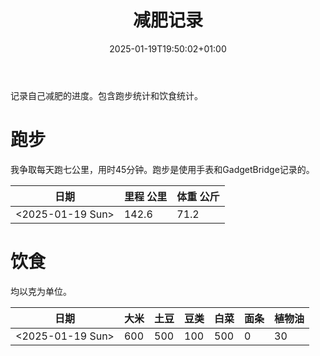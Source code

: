 #+title: 减肥记录
#+date: 2025-01-19T19:50:02+01:00
#+lastmod: 2025-01-19T19:50:02+01:00
# ISO 8601 date use output from
# C-u M-! date -Iseconds
#+draft: false
#+tags[]:

记录自己减肥的进度。包含跑步统计和饮食统计。

# more

* 跑步

我争取每天跑七公里，用时45分钟。跑步是使用手表和GadgetBridge记录的。

| 日期             | 里程 公里 | 体重 公斤 |
|------------------+-----------+-----------|
| <2025-01-19 Sun> |     142.6 |      71.2 |

* 饮食

均以克为单位。

| 日期             | 大米 | 土豆 | 豆类 | 白菜 | 面条 | 植物油 |
|------------------+------+------+------+------+------+--------|
| <2025-01-19 Sun> |  600 |  500 |  100 |  500 |    0 |     30 |
